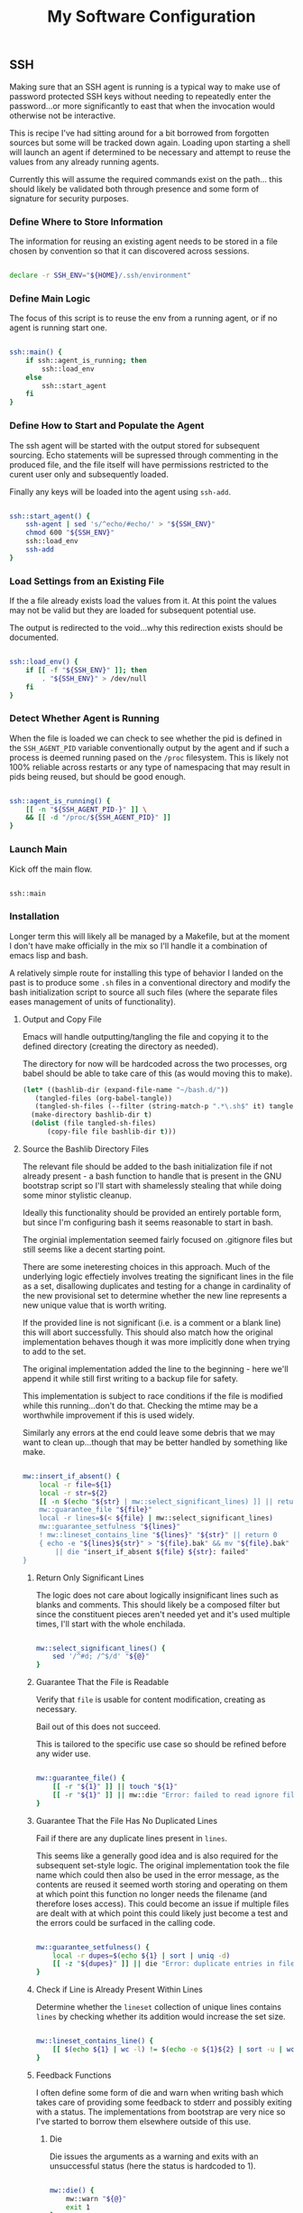 #+TITLE: My Software Configuration
#+HTML_LINK_HOME: ./index.html
#+HTML_LINK_UP: ./software.html

** SSH

Making sure that an SSH agent is running is a typical way to make use
of password protected SSH keys without needing to repeatedly enter the
password...or more significantly to east that when the invocation
would otherwise not be interactive.

This is recipe I've had sitting around for a bit borrowed from
forgotten sources but some will be tracked down again. Loading upon
starting a shell will launch an agent if determined to be necessary
and attempt to reuse the values from any already running agents.

Currently this will assume the required commands exist on the path...
this should likely be validated both through presence and some form of
signature for security purposes.

*** Define Where to Store Information

The information for reusing an existing agent needs to be stored in a
file chosen by convention so that it can discovered across sessions.

#+BEGIN_SRC bash :tangle ssh.sh

declare -r SSH_ENV="${HOME}/.ssh/environment"

#+END_SRC

*** Define Main Logic

The focus of this script is to reuse the env from a running agent, or
if no agent is running start one.

#+BEGIN_SRC bash :tangle ssh.sh

ssh::main() {
	if ssh::agent_is_running; then
		ssh::load_env
	else
		ssh::start_agent
	fi
}

#+END_SRC

*** Define How to Start and Populate the Agent

The ssh agent will be started with the output stored for subsequent
sourcing. Echo statements will be supressed through commenting in the
produced file, and the file itself will have permissions restricted to
the curent user only and subsequently loaded.

Finally any keys will be loaded into the agent using ~ssh-add~.

#+BEGIN_SRC bash :tangle ssh.sh

ssh::start_agent() {
	ssh-agent | sed 's/^echo/#echo/' > "${SSH_ENV}"
	chmod 600 "${SSH_ENV}"
	ssh::load_env
	ssh-add
}

#+END_SRC

*** Load Settings from an Existing File

If the a file already exists load the values from it. At this point
the values may not be valid but they are loaded for subsequent
potential use.

The output is redirected to the void...why this redirection exists
should be documented.

#+BEGIN_SRC bash :tangle ssh.sh

ssh::load_env() {
	if [[ -f "${SSH_ENV}" ]]; then
		. "${SSH_ENV}" > /dev/null
	fi
}

#+END_SRC

*** Detect Whether Agent is Running

When the file is loaded we can check to see whether the pid is defined
in the ~SSH_AGENT_PID~ variable conventionally output by the agent
and if such a process is deemed running pased on the ~/proc~
filesystem. This is likely not 100% reliable across restarts or any
type of namespacing that may result in pids being reused, but should
be good enough.

#+BEGIN_SRC bash :tangle ssh.sh

ssh::agent_is_running() {
	[[ -n "${SSH_AGENT_PID-}" ]] \
	&& [[ -d "/proc/${SSH_AGENT_PID}" ]]
}

#+END_SRC

*** Launch Main

Kick off the main flow.

#+BEGIN_SRC bash :tangle ssh.sh

ssh::main

#+END_SRC

*** Installation

Longer term this will likely all be managed by a Makefile, but at the
moment I don't have make officially in the mix so I'll handle it a
combination of emacs lisp and bash.

A relatively simple route for installing this type of behavior I
landed on the past is to produce some ~.sh~ files in a conventional
directory and modify the bash initialization script to source all such
files (where the separate files eases management of units of
functionality).

**** Output and Copy File

Emacs will handle outputting/tangling the file and copying it to the
defined directory (creating the directory as needed).

The directory for now will be hardcoded across the two processes,
org babel should be able to take care of this (as would moving this to
make).

#+BEGIN_SRC emacs-lisp
  (let* ((bashlib-dir (expand-file-name "~/bash.d/"))
	 (tangled-files (org-babel-tangle))
	 (tangled-sh-files (--filter (string-match-p ".*\.sh$" it) tangled-files)))
    (make-directory bashlib-dir t)
    (dolist (file tangled-sh-files)
	    (copy-file file bashlib-dir t)))
#+END_SRC

**** Source the Bashlib Directory Files

The relevant file should be added to the bash initialization file if
not already present - a bash function to handle that is present in the
GNU bootstrap script so I'll start with shamelessly stealing that
while doing some minor stylistic cleanup.

Ideally this functionality should be provided an entirely portable
form, but since I'm configuring bash it seems reasonable to start in bash.

The orginial implementation seemed fairly focused on .gitignore files
but still seems like a decent starting point.

There are some ineteresting choices in this approach. Much of the
underlying logic effectiely involves treating the significant lines in
the file as a set, disallowing duplicates and testing for a change in
cardinality of the new provisional set to determine whether the new
line represents a new unique value that is worth writing.

If the provided line is not significant (i.e. is a comment or a blank
line) this will abort successfully. This should also match how the
original implementation behaves though it was more implicitly done
when trying to add to the set.

The original implementation added the line to the beginning - here
we'll append it while still first writing to a backup file for safety.

This implementation is subject to race conditions if the file is
modified while this running...don't do that. Checking the mtime may be
a worthwhile improvement if this is used widely.

Similarly any errors at the end could leave some debris that we may
want to clean up...though that may be better handled by something like make.


#+BEGIN_SRC bash :tangle iia

mw::insert_if_absent() {
	local -r file=${1}
	local -r str=${2}
	[[ -n $(echo "${str} | mw::select_significant_lines) ]] || return 0
	mw::guarantee_file "${file}"
	local -r lines=$(< ${file} | mw::select_significant_lines)
	mw::guarantee_setfulness "${lines}"
	! mw::lineset_contains_line "${lines}" "${str}" || return 0
	{ echo -e "${lines}${str}" > "${file}.bak" && mv "${file}.bak" "${file}"; } \
		|| die "insert_if_absent ${file} ${str}: failed"
}

#+END_SRC

***** Return Only Significant Lines

The logic does not care about logically insignificant lines such as
blanks and comments. This should likely be a composed filter but since
the constituent pieces aren't needed yet and it's used multiple times,
I'll start with the whole enchilada.

#+BEGIN_SRC bash :tangle iia

mw::select_significant_lines() {
	sed '/^#d; /^$/d' "${@}"
}    

#+END_SRC

***** Guarantee That the File is Readable

Verify that ~file~ is usable for content modification, creating as necessary.

Bail out of this does not succeed.

This is tailored to the specific use case so should be refined before
any wider use.

#+BEGIN_SRC bash :tangle iia

mw::guarantee_file() {
	[[ -r "${1}" ]] || touch "${1}"
	[[ -r "${1}" ]] || mw::die "Error: failed to read ignore file: ${1}"
}

#+END_SRC

***** Guarantee That the File Has No Duplicated Lines

Fail if there are any duplicate lines present in ~lines~.

This seems like a generally good idea and is also required for the
subsequent set-style logic.
The original implementation took the file name which could then also
be used in the error message, as the contents are reused it seemed
worth storing and operating on them at which point this function no
longer needs the filename (and therefore loses access). This could
become an issue if multiple files are dealt with at which point this
could likely just become a test and the errors could be surfaced in
the calling code.

#+BEGIN_SRC bash :tangle iia

mw::guarantee_setfulness() {
	local -r dupes=$(echo ${1} | sort | uniq -d)
	[[ -z "${dupes}" ]] || die "Error: duplicate entries in file: ", ${dupes}
}

#+END_SRC

***** Check if Line is Already Present Within Lines

Determine whether the =lineset= collection of unique lines contains
=lines= by checking whether its addition would increase the set size.

#+BEGIN_SRC bash :tangle iia

mw::lineset_contains_line() {
	[[ $(echo ${1} | wc -l) != $(echo -e ${1}${2} | sort -u | wc -l) ]]
}

#+END_SRC

***** Feedback Functions

I often define some form of die and warn when writing bash which takes
care of providing some feedback to stderr and possibly exiting with a
status. The implementations from bootstrap are very nice so I've
started to borrow them elsewhere outside of this use.

****** Die

Die issues the arguments as a warning and exits with an unsuccessful status
(here the status is hardcoded to 1).

#+BEGIN_SRC bash :tangle iia

mw::die() {
	mw::warn "${@}"
	exit 1
}

#+END_SRC

****** Warn

The warn implementation guards against a custom ~IFS~ wreaking havoc
on the formatting by recursively calling itself with the desired value
of space if that if it does not start with a space, and leaves the formatting to
the warnf function.

#+BEGIN_SRC bash :tangle iia

mw::warn() {
	case ${IFS} in
		' '*) mw::warnf_ '%s\n' "${*}";;
		*)  (IFS=' '; mw::warn "${@}");;
	esac
}

#+END_SRC
